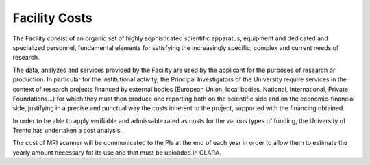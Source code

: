 Facility Costs
===========
The Facility consist of an organic set of highly sophisticated scientific apparatus, equipment and dedicated and specialized personnel, fundamental elements for satisfying the increasingly specific, complex and current needs of research.

The data, analyzes and services provided by the Facility are used by the applicant for the purposes of research or production. In particular for the institutional activity, the Principal Investigators of the University require services in the context of research projects financed by external bodies (European Union, local bodies, National, International, Private Foundations...) for which they must then produce one reporting both on the scientific side and on the economic-financial side, justifying in a precise and punctual way the costs inherent to the project, supported with the financing obtained.

In order to be able to apply verifiable and admissable rated as costs for the various types of funding, the University of Trento has undertaken a cost analysis.

The cost of MRI scanner will be communicated to the PIs at the end of each yesr in order to allow them to estimate the yearly amount necessary fot its use and that must be uploaded in CLARA.
